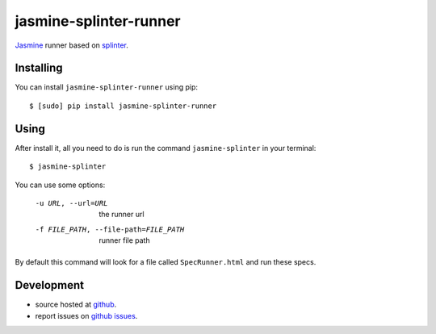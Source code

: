 jasmine-splinter-runner
=======================

`Jasmine <http://pivotal.github.com/jasmine/>`_ runner based on `splinter <http://splinter.cobrateam.info>`_.

Installing
----------

You can install ``jasmine-splinter-runner`` using pip: ::

    $ [sudo] pip install jasmine-splinter-runner

Using
-----

After install it, all you need to do is run the command ``jasmine-splinter`` in your terminal: ::

    $ jasmine-splinter

You can use some options:

    -u URL, --url=URL
                    the runner url

    -f FILE_PATH, --file-path=FILE_PATH
                    runner file path


By default this command will look for a file called ``SpecRunner.html`` and run these specs.

Development
-----------

* source hosted at `github <http://github.com/cobrateam/jasmine-splinter-runner>`_.
* report issues on `github issues <http://github.com/cobrateam/jasmine-splinter/runner/issues>`_.
